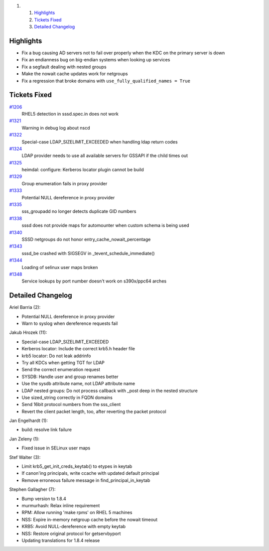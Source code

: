 .. raw:: html

   <div class="wiki-toc">

#. 

   #. `Highlights <#Highlights>`__
   #. `Tickets Fixed <#TicketsFixed>`__
   #. `Detailed Changelog <#DetailedChangelog>`__

.. raw:: html

   </div>

Highlights
----------

-  Fix a bug causing AD servers not to fail over properly when the KDC
   on the primary server is down
-  Fix an endianness bug on big-endian systems when looking up services
-  Fix a segfault dealing with nested groups
-  Make the nowait cache updates work for netgroups
-  Fix a regression that broke domains with
   ``use_fully_qualified_names = True``

Tickets Fixed
-------------

.. raw:: html

   <div>

`#1206 </sssd/ticket/1206>`__
    RHEL5 detection in sssd.spec.in does not work
`#1321 </sssd/ticket/1321>`__
    Warning in debug log about nscd
`#1322 </sssd/ticket/1322>`__
    Special-case LDAP\_SIZELIMIT\_EXCEEDED when handling ldap return
    codes
`#1324 </sssd/ticket/1324>`__
    LDAP provider needs to use all available servers for GSSAPI if the
    child times out
`#1325 </sssd/ticket/1325>`__
    heimdal: configure: Kerberos locator plugin cannot be build
`#1329 </sssd/ticket/1329>`__
    Group enumeration fails in proxy provider
`#1333 </sssd/ticket/1333>`__
    Potential NULL dereference in proxy provider
`#1335 </sssd/ticket/1335>`__
    sss\_groupadd no longer detects duplicate GID numbers
`#1338 </sssd/ticket/1338>`__
    sssd does not provide maps for automounter when custom schema is
    being used
`#1340 </sssd/ticket/1340>`__
    SSSD netgroups do not honor entry\_cache\_nowait\_percentage
`#1343 </sssd/ticket/1343>`__
    sssd\_be crashed with SIGSEGV in \_tevent\_schedule\_immediate()
`#1344 </sssd/ticket/1344>`__
    Loading of selinux user maps broken
`#1348 </sssd/ticket/1348>`__
    Service lookups by port number doesn't work on s390x/ppc64 arches

.. raw:: html

   </div>

Detailed Changelog
------------------

Ariel Barria (2):

-  Potential NULL dereference in proxy provider
-  Warn to syslog when dereference requests fail

Jakub Hrozek (11):

-  Special-case LDAP\_SIZELIMIT\_EXCEEDED
-  Kerberos locator: Include the correct krb5.h header file
-  krb5 locator: Do not leak addrinfo
-  Try all KDCs when getting TGT for LDAP
-  Send the correct enumeration request
-  SYSDB: Handle user and group renames better
-  Use the sysdb attribute name, not LDAP attribute name
-  LDAP nested groups: Do not process callback with \_post deep in the
   nested structure
-  Use sized\_string correctly in FQDN domains
-  Send 16bit protocol numbers from the sss\_client
-  Revert the client packet length, too, after reverting the packet
   protocol

Jan Engelhardt (1):

-  build: resolve link failure

Jan Zeleny (1):

-  Fixed issue in SELinux user maps

Stef Walter (3):

-  Limit krb5\_get\_init\_creds\_keytab() to etypes in keytab
-  If canon'ing principals, write ccache with updated default principal
-  Remove erroneous failure message in find\_principal\_in\_keytab

Stephen Gallagher (7):

-  Bump version to 1.8.4
-  murmurhash: Relax inline requirement
-  RPM: Allow running 'make rpms' on RHEL 5 machines
-  NSS: Expire in-memory netgroup cache before the nowait timeout
-  KRB5: Avoid NULL-dereference with empty keytab
-  NSS: Restore original protocol for getservbyport
-  Updating translations for 1.8.4 release
